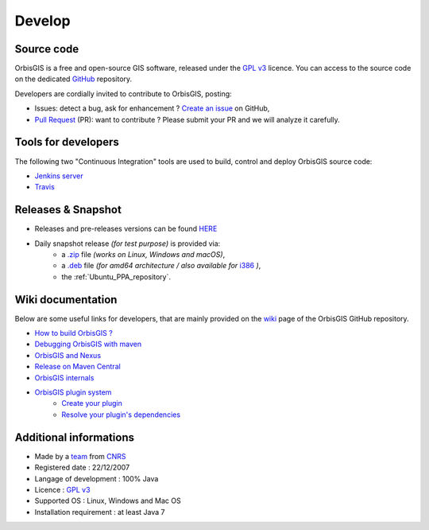 .. Author : Gwendall PETIT (Lab-STICC - CNRS UMR 6285 / DECIDE Team)

Develop 
========


Source code
-----------------------

OrbisGIS is a free and open-source GIS software, released under the `GPL v3`_ licence. You can access to the source code on the dedicated GitHub_ repository.

.. _GitHub: https://github.com/orbisgis/orbisgis/

Developers are cordially invited to contribute to OrbisGIS, posting:

* Issues: detect a bug, ask for enhancement ? `Create an issue`_ on GitHub,
* `Pull Request`_ (PR): want to contribute ? Please submit your PR and we will analyze it carefully.

.. _Create an issue: https://github.com/orbisgis/orbisgis/issues/new
.. _Pull Request: https://github.com/orbisgis/orbisgis/pulls


Tools for developers
----------------------------

The following two "Continuous Integration" tools are used to build, control and deploy OrbisGIS source code:

* `Jenkins server`_
* `Travis`_

.. _Jenkins server: http://jenkins.orbisgis.org/
.. _Travis: https://travis-ci.org/orbisgis/orbisgis

Releases & Snapshot
----------------------------

* Releases and pre-releases versions can be found `HERE`_
* Daily snapshot release *(for test purpose)* is provided via:
	* a `.zip`_ file *(works on Linux, Windows and macOS)*,
	* a `.deb`_ file *(for amd64 architecture / also available for* `i386`_ *)*,
	* the :ref:`Ubuntu_PPA_repository`.

.. _HERE: https://github.com/orbisgis/orbisgis/releases
.. _.zip: http://jenkins.orbisgis.org/job/orbisgis/lastSuccessfulBuild/artifact/orbisgis-dist/target/orbisgis-bin.zip
.. _.deb: https://launchpad.net/~orbisgis/+archive/ubuntu/orbisgis-unstable/+files/orbisgis_5.1.0-snapshot513-1_amd64.deb 
.. _i386: https://launchpad.net/~orbisgis/+archive/ubuntu/orbisgis-unstable/+files/orbisgis_5.1.0-snapshot513-1_i386.deb

Wiki documentation
--------------------------

Below are some useful links for developers, that are mainly provided on the wiki_ page of the OrbisGIS GitHub repository.

.. _wiki: https://github.com/orbisgis/orbisgis/wiki


* `How to build OrbisGIS ?`_
* `Debugging OrbisGIS with maven`_
* `OrbisGIS and Nexus`_
* `Release on Maven Central`_
* `OrbisGIS internals`_
* `OrbisGIS plugin system`_
	* `Create your plugin`_
	* `Resolve your plugin's dependencies`_


.. _How to build OrbisGIS ?: https://github.com/orbisgis/orbisgis/wiki/2.-Building-OrbisGIS
.. _Debugging OrbisGIS with maven: https://github.com/orbisgis/orbisgis/wiki/3.-Debugging-OrbisGIS-with-maven
.. _OrbisGIS and Nexus: https://github.com/orbisgis/orbisgis/wiki/4.-OrbisGIS-and-Nexus
.. _Release on Maven Central: https://github.com/orbisgis/orbisgis/wiki/5.-Release-on-Maven-Central
.. _OrbisGIS internals: https://github.com/orbisgis/orbisgis/wiki/7.-OrbisGIS-internals
.. _OrbisGIS plugin system: https://github.com/orbisgis/orbisgis/wiki/8.-OrbisGIS-plugin-system
.. _Create your plugin: https://github.com/orbisgis/orbisgis/wiki/8.1.-Create-your-plugin
.. _Resolve your plugin's dependencies: https://github.com/orbisgis/orbisgis/wiki/8.2.-Resolve-your-plugin's-dependencies
 


Additional informations
-----------------------------

* Made by a `team`_ from `CNRS`_
* Registered date : 22/12/2007
* Langage of development : 100% Java
* Licence : `GPL v3`_
* Supported OS : Linux, Windows and Mac OS
* Installation requirement : at least Java 7

.. _team: https://github.com/orbisgis/orbisgis/wiki/1.-Team
.. _CNRS: http://www.cnrs.fr/
.. _GPL v3: https://www.gnu.org/licenses/quick-guide-gplv3.en.html


